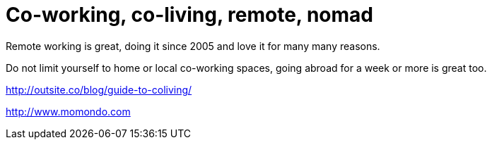 = Co-working, co-living, remote, nomad

Remote working is great, doing it since 2005 and love it for many many reasons.  

Do not limit yourself to home or local co-working spaces, going abroad for a week or more is great too.


http://outsite.co/blog/guide-to-coliving/  

http://www.momondo.com  